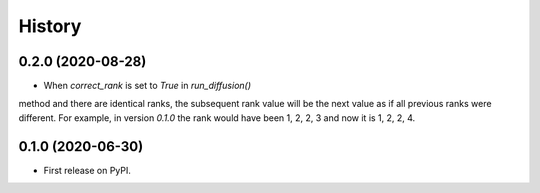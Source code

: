 =======
History
=======

0.2.0 (2020-08-28)
-------------------

* When `correct_rank` is set to `True` in `run_diffusion()`
method and there are identical ranks, the subsequent rank value
will be the next value as if all previous ranks were different.
For example, in version `0.1.0` the rank would have been 1, 2, 2, 3 and now
it is 1, 2, 2, 4.

0.1.0 (2020-06-30)
------------------

* First release on PyPI.
